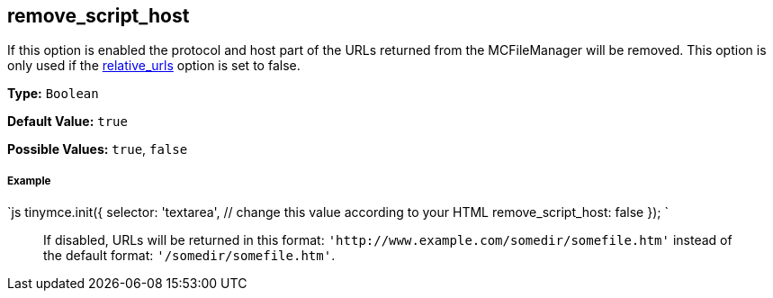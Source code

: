 [[remove_script_host]]
== remove_script_host

If this option is enabled the protocol and host part of the URLs returned from the MCFileManager will be removed. This option is only used if the <<relative_urls,relative_urls>> option is set to false.

*Type:* `Boolean`

*Default Value:* `true`

*Possible Values:* `true`, `false`

[discrete]
[[example]]
===== Example

`js
tinymce.init({
  selector: 'textarea',  // change this value according to your HTML
  remove_script_host: false
});
`

____
If disabled, URLs will be returned in this format: `+'http://www.example.com/somedir/somefile.htm'+` instead of the default format: `'/somedir/somefile.htm'`.
____
